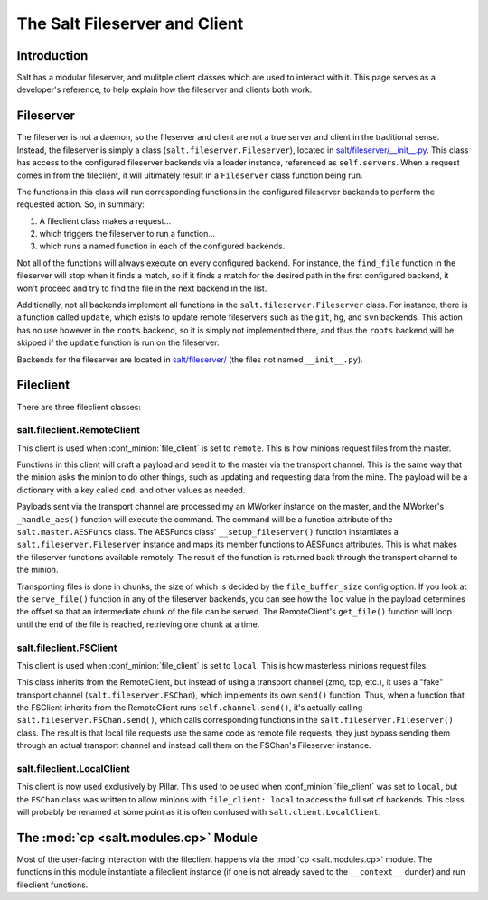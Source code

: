 .. _internals-fileserver-client:

The Salt Fileserver and Client
==============================

Introduction
------------

Salt has a modular fileserver, and mulitple client classes which are used to
interact with it. This page serves as a developer's reference, to help explain
how the fileserver and clients both work.

Fileserver
----------

The fileserver is not a daemon, so the fileserver and client are not a true
server and client in the traditional sense. Instead, the fileserver is simply a
class (``salt.fileserver.Fileserver``), located in
`salt/fileserver/__init__.py`_. This class has access to the configured
fileserver backends via a loader instance, referenced as ``self.servers``. When
a request comes in from the fileclient, it will ultimately result in a
``Fileserver`` class function being run.

The functions in this class will run corresponding functions in the configured
fileserver backends to perform the requested action. So, in summary:

1. A fileclient class makes a request...
2. which triggers the fileserver to run a function...
3. which runs a named function in each of the configured backends.

Not all of the functions will always execute on every configured backend. For
instance, the ``find_file`` function in the fileserver will stop when it finds
a match, so if it finds a match for the desired path in the first configured
backend, it won't proceed and try to find the file in the next backend in the
list.

Additionally, not all backends implement all functions in the
``salt.fileserver.Fileserver`` class. For instance, there is a function called
``update``, which exists to update remote fileservers such as the ``git``,
``hg``, and ``svn`` backends. This action has no use however in the ``roots``
backend, so it is simply not implemented there, and thus the ``roots`` backend
will be skipped if the ``update`` function is run on the fileserver.

Backends for the fileserver are located in `salt/fileserver/`_ (the files not
named ``__init__.py``).

.. _`salt/fileserver/__init__.py`: https://github.com/saltstack/salt/tree/develop/salt/fileserver/__init__.py
.. _`salt/fileserver/`: https://github.com/saltstack/salt/tree/develop/salt/fileserver

Fileclient
----------

There are three fileclient classes:

salt.fileclient.RemoteClient
~~~~~~~~~~~~~~~~~~~~~~~~~~~~

This client is used when :conf_minion:`file_client` is set to ``remote``. This
is how minions request files from the master.

Functions in this client will craft a payload and send it to the master via the
transport channel. This is the same way that the minion asks the minion to do
other things, such as updating and requesting data from the mine. The payload
will be a dictionary with a key called ``cmd``, and other values as needed.

Payloads sent via the transport channel are processed my an MWorker instance on
the master, and the MWorker's ``_handle_aes()`` function will execute the
command. The command will be a function attribute of the
``salt.master.AESFuncs`` class. The AESFuncs class' ``__setup_fileserver()``
function instantiates a ``salt.fileserver.Fileserver`` instance and maps its
member functions to AESFuncs attributes. This is what makes the fileserver
functions available remotely. The result of the function is returned back
through the transport channel to the minion.

Transporting files is done in chunks, the size of which is decided by the
``file_buffer_size`` config option. If you look at the ``serve_file()``
function in any of the fileserver backends, you can see how the ``loc`` value
in the payload determines the offset so that an intermediate chunk of the file
can be served. The RemoteClient's ``get_file()`` function will loop until the
end of the file is reached, retrieving one chunk at a time.

salt.fileclient.FSClient
~~~~~~~~~~~~~~~~~~~~~~~~

This client is used when :conf_minion:`file_client` is set to ``local``. This
is how masterless minions request files.

This class inherits from the RemoteClient, but instead of using a transport
channel (zmq, tcp, etc.), it uses a "fake" transport channel
(``salt.fileserver.FSChan``), which implements its own ``send()`` function.
Thus, when a function that the FSClient inherits from the RemoteClient runs
``self.channel.send()``, it's actually calling
``salt.fileserver.FSChan.send()``, which calls corresponding functions in the
``salt.fileserver.Fileserver()`` class. The result is that local file requests
use the same code as remote file requests, they just bypass sending them
through an actual transport channel and instead call them on the FSChan's
Fileserver instance.

salt.fileclient.LocalClient
~~~~~~~~~~~~~~~~~~~~~~~~~~~

This client is now used exclusively by Pillar. This used to be used when
:conf_minion:`file_client` was set to ``local``, but the ``FSChan`` class was
written to allow minions with ``file_client: local`` to access the full set of
backends. This class will probably be renamed at some point as it is often
confused with ``salt.client.LocalClient``.


The :mod:`cp <salt.modules.cp>` Module
--------------------------------------

Most of the user-facing interaction with the fileclient happens via the
:mod:`cp <salt.modules.cp>` module. The functions in this module instantiate a
fileclient instance (if one is not already saved to the ``__context__``
dunder) and run fileclient functions.
